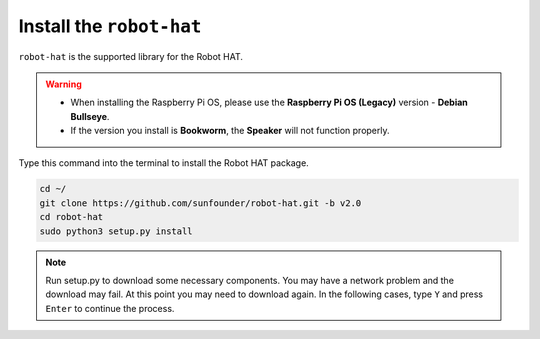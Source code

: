 Install the ``robot-hat``
==============================

``robot-hat`` is the supported library for the Robot HAT.

.. warning::

   * When installing the Raspberry Pi OS, please use the **Raspberry Pi OS (Legacy)** version - **Debian Bullseye**. 
   * If the version you install is **Bookworm**, the **Speaker** will not function properly.

   .. image:: img/3d33.png

Type this command into the terminal to install the Robot HAT package.

.. code-block::

   cd ~/
   git clone https://github.com/sunfounder/robot-hat.git -b v2.0
   cd robot-hat
   sudo python3 setup.py install


.. note::
   Run setup.py to download some necessary components. You may have a network problem and the download may fail. At this point you may need to download again. In the following cases, type ``Y`` and press ``Enter`` to continue the process.

.. image:: img/dowload_code.png